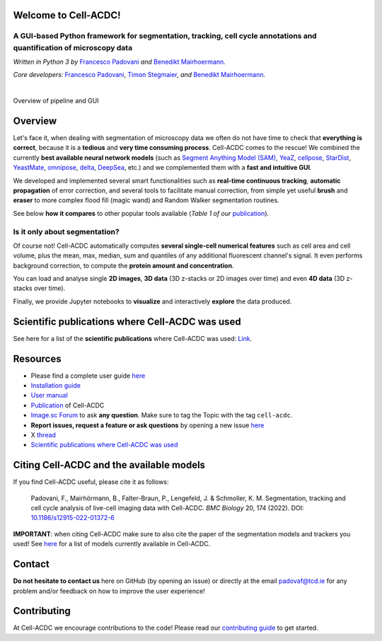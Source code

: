 .. |acdclogo| image:: https://raw.githubusercontent.com/SchmollerLab/Cell_ACDC/6bf8442b6a33d41fa9de09a2098c6c2b9efbcff1/cellacdc/resources/logo.svg
   :width: 80

|acdclogo| Welcome to Cell-ACDC!
================================

A GUI-based Python framework for **segmentation**, **tracking**, **cell cycle annotations** and **quantification** of microscopy data
-------------------------------------------------------------------------------------------------------------------------------------

*Written in Python 3 by* \ `Francesco Padovani <https://github.com/ElpadoCan>`__ \ *and* \ `Benedikt Mairhoermann <https://github.com/Beno71>`__\ *.*

*Core developers:* `Francesco Padovani <https://github.com/ElpadoCan>`__, `Timon Stegmaier <https://github.com/Teranis>`__, \ *and* \ `Benedikt Mairhoermann <https://github.com/Beno71>`__\ *.*

.. |build_win_pyqt5| image:: https://github.com/SchmollerLab/Cell_ACDC/actions/workflows/build-windows_pyqt5.yml/badge.svg
   :target: https://github.com/SchmollerLab/Cell_ACDC/actions/workflows/build-windows_pyqt5.yml
   :alt: Build Status (Windows PyQt5)

.. |build_ubuntu_pyqt5| image:: https://github.com/SchmollerLab/Cell_ACDC/actions/workflows/build-ubuntu_pyqt5.yml/badge.svg
   :target: https://github.com/SchmollerLab/Cell_ACDC/actions/workflows/build-ubuntu_pyqt5.yml
   :alt: Build Status (Ubuntu PyQt5)

.. |build_macos_pyqt5| image:: https://github.com/SchmollerLab/Cell_ACDC/actions/workflows/build-macos_pyqt5.yml/badge.svg
   :target: https://github.com/SchmollerLab/Cell_ACDC/actions/workflows/build-macos_pyqt5.yml
   :alt: Build Status (macOS PyQt5)

.. |build_win_pyqt6| image:: https://github.com/SchmollerLab/Cell_ACDC/actions/workflows/build-windows_pyqt6.yml/badge.svg
   :target: https://github.com/SchmollerLab/Cell_ACDC/actions/workflows/build-windows_pyqt6.yml
   :alt: Build Status (Windows PyQt6)

.. |build_macos_pyqt6| image:: https://github.com/SchmollerLab/Cell_ACDC/actions/workflows/build-macos_pyqt6.yml/badge.svg
   :target: https://github.com/SchmollerLab/Cell_ACDC/actions/workflows/build-macos_pyqt6.yml
   :alt: Build Status (macOS PyQt6)

.. |py_version| image:: https://img.shields.io/pypi/pyversions/cellacdc
   :target: https://www.python.org/downloads/
   :alt: Python Version

.. |pypi_version| image:: https://img.shields.io/pypi/v/cellacdc?color=red
   :target: https://pypi.org/project/cellacdc/
   :alt: PyPi Version

.. |downloads_month| image:: https://static.pepy.tech/badge/cellacdc/month
   :target: https://pepy.tech/project/cellacdc
   :alt: Downloads per month

.. |license| image:: https://img.shields.io/badge/license-BSD%203--Clause-brightgreen
   :target: https://github.com/SchmollerLab/Cell_ACDC/blob/main/LICENSE
   :alt: License

.. |repo_size| image:: https://img.shields.io/github/repo-size/SchmollerLab/Cell_ACDC
   :target: https://github.com/SchmollerLab/Cell_ACDC
   :alt: Repository Size

.. |doi| image:: https://img.shields.io/badge/DOI-10.1101%2F2021.09.28.462199-informational
   :target: https://bmcbiol.biomedcentral.com/articles/10.1186/s12915-022-01372-6
   :alt: DOI

.. |docs| image:: https://readthedocs.org/projects/cell-acdc/badge/?version=latest
    :target: https://cell-acdc.readthedocs.io/en/latest/?badge=latest
    :alt: Documentation Status

|build_win_pyqt5| |build_ubuntu_pyqt5| |build_macos_pyqt5| |build_win_pyqt6|
|build_macos_pyqt6| |py_version| |pypi_version| |downloads_month| |license|
|repo_size| |doi| |docs|

|

.. image:: https://raw.githubusercontent.com/SchmollerLab/Cell_ACDC/main/cellacdc/resources/figures/Fig1.jpg
   :alt: Overview of pipeline and GUI
   :width: 600

Overview of pipeline and GUI

Overview
========
Let's face it, when dealing with segmentation of microscopy data we
often do not have time to check that **everything is correct**, because
it is a **tedious** and **very time consuming process**. Cell-ACDC comes
to the rescue! We combined the currently **best available neural network
models** (such as `Segment Anything Model
(SAM) <https://github.com/facebookresearch/segment-anything>`__,
`YeaZ <https://www.nature.com/articles/s41467-020-19557-4>`__,
`cellpose <https://www.nature.com/articles/s41592-020-01018-x>`__,
`StarDist <https://github.com/stardist/stardist>`__,
`YeastMate <https://github.com/hoerlteam/YeastMate>`__,
`omnipose <https://omnipose.readthedocs.io/>`__,
`delta <https://gitlab.com/dunloplab/delta>`__,
`DeepSea <https://doi.org/10.1016/j.crmeth.2023.100500>`__, etc.) and we
complemented them with a **fast and intuitive GUI**.

We developed and implemented several smart functionalities such as
**real-time continuous tracking**, **automatic propagation** of error
correction, and several tools to facilitate manual correction, from
simple yet useful **brush** and **eraser** to more complex flood fill
(magic wand) and Random Walker segmentation routines.

See below **how it compares** to other popular tools available (*Table 1
of
our* \ `publication <https://bmcbiol.biomedcentral.com/articles/10.1186/s12915-022-01372-6>`__).

.. raw:: html
   
   <table border="1" cellspacing="0" cellpadding="6">
   <thead>
      <tr>
         <th>Feature</th>
         <th>Cell-ACDC</th>
         <th>YeaZ</th>
         <th>Cell-pose</th>
         <th>Yeast-Mate</th>
         <th>Deep-Cell</th>
         <th>Phylo-Cell</th>
         <th>Cell-Profiler</th>
         <th>ImageJ Fiji</th>
         <th>Yeast-Spotter</th>
         <th>Yeast-Net</th>
         <th>Morpho-LibJ</th>
      </tr>
   </thead>
   <tbody>
      <tr><td>Deep-learning segmentation</td><td>✅</td><td>✅</td><td>✅</td><td>✅</td><td>✅</td><td>❌</td><td>✅</td><td>✅</td><td>✅</td><td>✅</td><td>❌</td></tr>
      <tr><td>Traditional segmentation</td><td>✅</td><td>❌</td><td>❌</td><td>❌</td><td>❌</td><td>✅</td><td>✅</td><td>✅</td><td>❌</td><td>❌</td><td>✅</td></tr>
      <tr><td>Tracking</td><td>✅</td><td>✅</td><td>❌</td><td>❌</td><td>✅</td><td>✅</td><td>✅</td><td>✅</td><td>❌</td><td>❌</td><td>❌</td></tr>
      <tr><td>Manual corrections</td><td>✅</td><td>✅</td><td>✅</td><td>✅</td><td>✅</td><td>✅</td><td>✅</td><td>✅</td><td>❌</td><td>❌</td><td>✅</td></tr>
      <tr><td>Automatic real-time tracking</td><td>✅</td><td>❌</td><td>❌</td><td>❌</td><td>❌</td><td>❌</td><td>❌</td><td>❌</td><td>❌</td><td>❌</td><td>❌</td></tr>
      <tr><td>Automatic propagation of corrections</td><td>✅</td><td>❌</td><td>❌</td><td>❌</td><td>❌</td><td>✅</td><td>❌</td><td>❌</td><td>❌</td><td>❌</td><td>❌</td></tr>
      <tr><td>Automatic mother-bud pairing</td><td>✅</td><td>❌</td><td>❌</td><td>✅</td><td>❌</td><td>✅</td><td>❌</td><td>❌</td><td>❌</td><td>❌</td><td>❌</td></tr>
      <tr><td>Pedigree annotations</td><td>✅</td><td>❌</td><td>❌</td><td>✅</td><td>✅</td><td>✅</td><td>✅</td><td>✅</td><td>❌</td><td>❌</td><td>❌</td></tr>
      <tr><td>Cell division annotations</td><td>✅</td><td>❌</td><td>❌</td><td>❌</td><td>❌</td><td>✅</td><td>✅</td><td>✅</td><td>❌</td><td>❌</td><td>❌</td></tr>
      <tr><td>Downstream analysis</td><td>✅</td><td>❌</td><td>❌</td><td>❌</td><td>✅</td><td>✅</td><td>✅</td><td>✅</td><td>❌</td><td>❌</td><td>❌</td></tr>
      <tr><td>3D z-stacks</td><td>✅</td><td>❌</td><td>✅</td><td>❌</td><td>✅</td><td>❌</td><td>✅</td><td>✅</td><td>❌</td><td>❌</td><td>✅</td></tr>
      <tr><td>Multiple model organisms</td><td>✅</td><td>❌</td><td>✅</td><td>❌</td><td>✅</td><td>❌</td><td>✅</td><td>✅</td><td>❌</td><td>❌</td><td>✅</td></tr>
      <tr><td>Bio-formats</td><td>✅</td><td>❌</td><td>❌</td><td>❌</td><td>❌</td><td>❌</td><td>✅</td><td>✅</td><td>❌</td><td>❌</td><td>✅</td></tr>
      <tr><td>User manual</td><td>✅</td><td>✅</td><td>✅</td><td>✅</td><td>✅</td><td>❌</td><td>✅</td><td>✅</td><td>✅</td><td>✅</td><td>✅</td></tr>
      <tr><td>Open source</td><td>✅</td><td>✅</td><td>✅</td><td>✅</td><td>✅</td><td>✅</td><td>✅</td><td>✅</td><td>✅</td><td>✅</td><td>✅</td></tr>
      <tr><td>Does not require a licence</td><td>✅</td><td>✅</td><td>✅</td><td>✅</td><td>✅</td><td>❌</td><td>✅</td><td>✅</td><td>✅</td><td>✅</td><td>✅</td></tr>
   </tbody>
   </table>



Is it only about segmentation?
------------------------------

Of course not! Cell-ACDC automatically computes **several single-cell
numerical features** such as cell area and cell volume, plus the mean,
max, median, sum and quantiles of any additional fluorescent channel's
signal. It even performs background correction, to compute the **protein
amount and concentration**.

You can load and analyse single **2D images**, **3D data** (3D z-stacks
or 2D images over time) and even **4D data** (3D z-stacks over time).

Finally, we provide Jupyter notebooks to **visualize** and interactively
**explore** the data produced.

.. Bidirectional microscopy shift error correction
.. ~~~~~~~~~~~~~~~~~~~~~~~~~~~~~~~~~~~~~~~~~~~~~~~
.. Is every second line in your files from your bidirectional microscopy
.. shifted? Look
.. `here <https://github.com/SchmollerLab/Cell_ACDC/blob/main/cellacdc/scripts/README.md>`__
.. for further information on how to correct your data.

Scientific publications where Cell-ACDC was used
================================================

See here for a list of the **scientific publications** where Cell-ACDC was used: 
`Link <https://cell-acdc.readthedocs.io/en/latest/publications.html>`_.

Resources
=========
- Please find a complete user guide `here <https://cell-acdc.readthedocs.io/en/latest/>`__
- `Installation guide <https://cell-acdc.readthedocs.io/en/latest/installation.html#installation-using-anaconda-recommended>`__
- `User manual <https://github.com/SchmollerLab/Cell_ACDC/blob/main/UserManual/Cell-ACDC_User_Manual.pdf>`__
- `Publication <https://bmcbiol.biomedcentral.com/articles/10.1186/s12915-022-01372-6>`__ of Cell-ACDC
- `Image.sc Forum <https://forum.image.sc/tag/cell-acdc>`_ to ask **any question**. Make sure to tag the Topic with the tag ``cell-acdc``. 
- **Report issues, request a feature or ask questions** by opening a new issue `here <https://github.com/SchmollerLab/Cell_ACDC/issues>`__
- X `thread <https://twitter.com/frank_pado/status/1443957038841794561?s=20>`__
- `Scientific publications where Cell-ACDC was used <https://cell-acdc.readthedocs.io/en/latest/publications.html>`__

Citing Cell-ACDC and the available models
=========================================

If you find Cell-ACDC useful, please cite it as follows:

   Padovani, F., Mairhörmann, B., Falter-Braun, P., Lengefeld, J. & 
   Schmoller, K. M. Segmentation, tracking and cell cycle analysis of live-cell 
   imaging data with Cell-ACDC. *BMC Biology* 20, 174 (2022). 
   DOI: `10.1186/s12915-022-01372-6 <https://doi.org/10.1186/s12915-022-01372-6>`_ 

**IMPORTANT**: when citing Cell-ACDC make sure to also cite the paper of the 
segmentation models and trackers you used! 
See `here <https://cell-acdc.readthedocs.io/en/latest/citation.html>`_ for a list of models currently available in Cell-ACDC.

Contact
=======
**Do not hesitate to contact us** here on GitHub (by opening an issue)
or directly at the email padovaf@tcd.ie for any problem and/or feedback
on how to improve the user experience!

Contributing
============

At Cell-ACDC we encourage contributions to the code! Please read our 
`contributing guide <https://github.com/SchmollerLab/Cell_ACDC/blob/main/cellacdc/docs/source/contributing.rst>`_ 
to get started.
